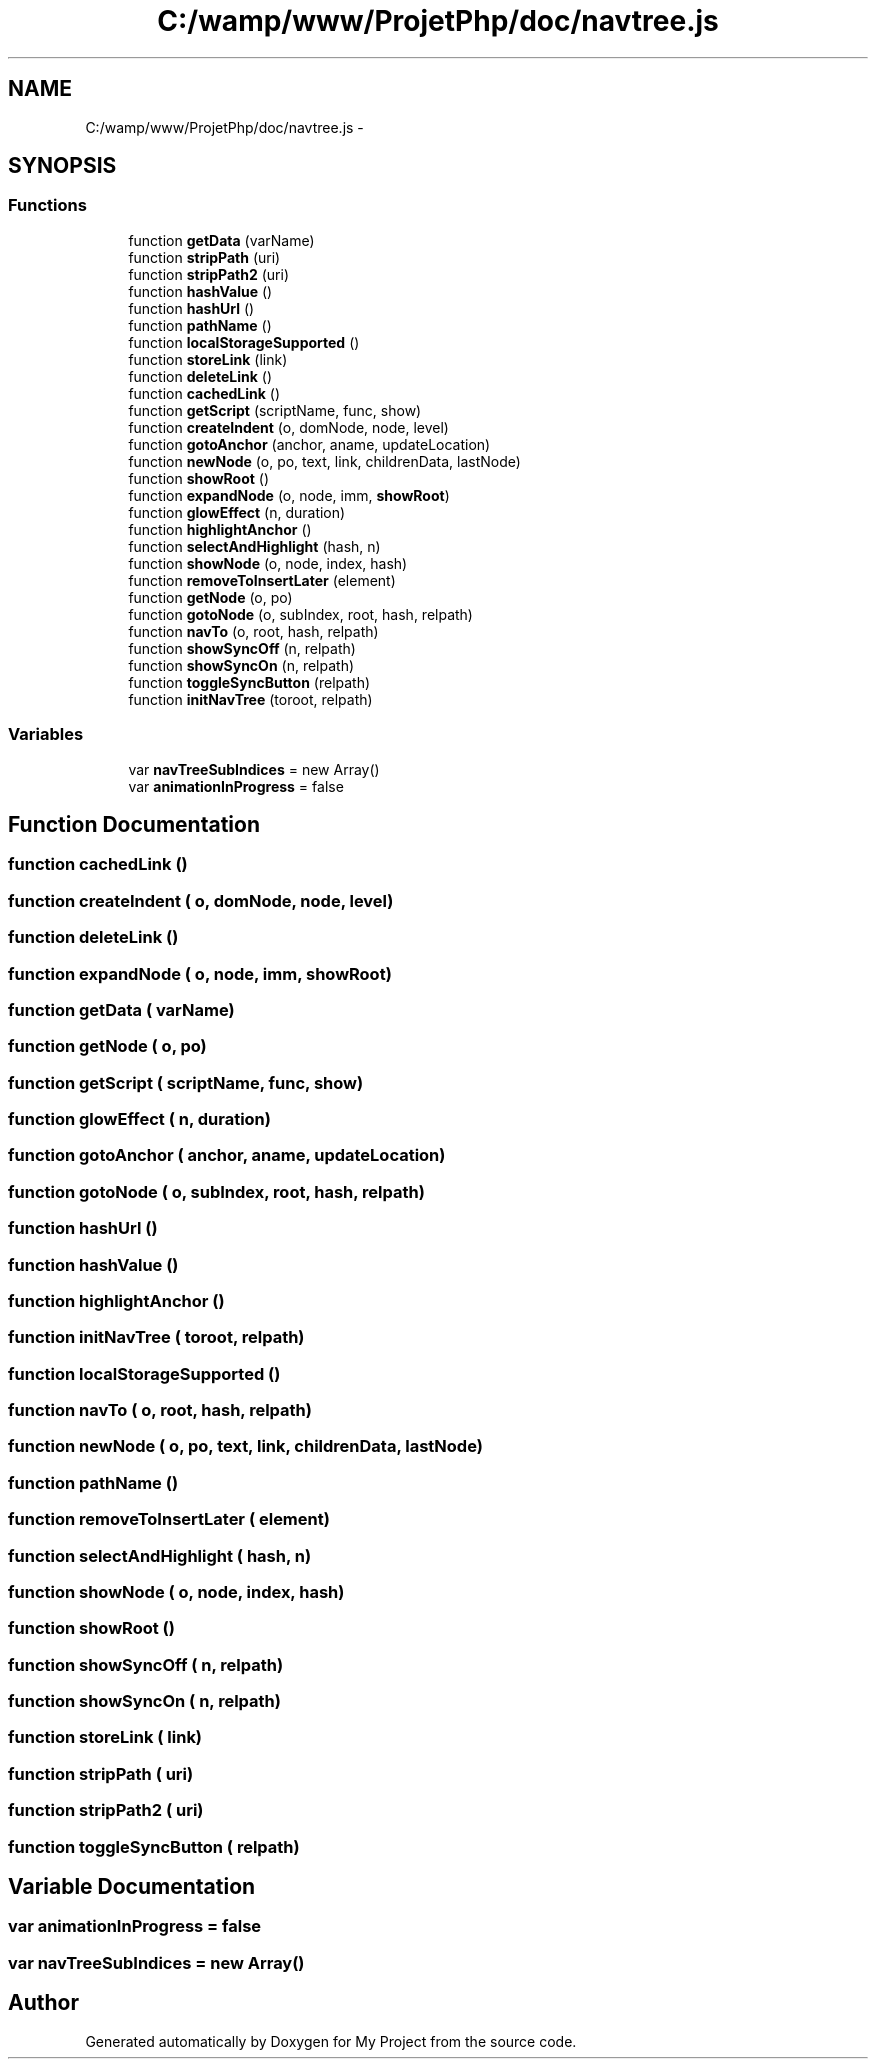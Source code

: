 .TH "C:/wamp/www/ProjetPhp/doc/navtree.js" 3 "Sun May 8 2016" "My Project" \" -*- nroff -*-
.ad l
.nh
.SH NAME
C:/wamp/www/ProjetPhp/doc/navtree.js \- 
.SH SYNOPSIS
.br
.PP
.SS "Functions"

.in +1c
.ti -1c
.RI "function \fBgetData\fP (varName)"
.br
.ti -1c
.RI "function \fBstripPath\fP (uri)"
.br
.ti -1c
.RI "function \fBstripPath2\fP (uri)"
.br
.ti -1c
.RI "function \fBhashValue\fP ()"
.br
.ti -1c
.RI "function \fBhashUrl\fP ()"
.br
.ti -1c
.RI "function \fBpathName\fP ()"
.br
.ti -1c
.RI "function \fBlocalStorageSupported\fP ()"
.br
.ti -1c
.RI "function \fBstoreLink\fP (link)"
.br
.ti -1c
.RI "function \fBdeleteLink\fP ()"
.br
.ti -1c
.RI "function \fBcachedLink\fP ()"
.br
.ti -1c
.RI "function \fBgetScript\fP (scriptName, func, show)"
.br
.ti -1c
.RI "function \fBcreateIndent\fP (o, domNode, node, level)"
.br
.ti -1c
.RI "function \fBgotoAnchor\fP (anchor, aname, updateLocation)"
.br
.ti -1c
.RI "function \fBnewNode\fP (o, po, text, link, childrenData, lastNode)"
.br
.ti -1c
.RI "function \fBshowRoot\fP ()"
.br
.ti -1c
.RI "function \fBexpandNode\fP (o, node, imm, \fBshowRoot\fP)"
.br
.ti -1c
.RI "function \fBglowEffect\fP (n, duration)"
.br
.ti -1c
.RI "function \fBhighlightAnchor\fP ()"
.br
.ti -1c
.RI "function \fBselectAndHighlight\fP (hash, n)"
.br
.ti -1c
.RI "function \fBshowNode\fP (o, node, index, hash)"
.br
.ti -1c
.RI "function \fBremoveToInsertLater\fP (element)"
.br
.ti -1c
.RI "function \fBgetNode\fP (o, po)"
.br
.ti -1c
.RI "function \fBgotoNode\fP (o, subIndex, root, hash, relpath)"
.br
.ti -1c
.RI "function \fBnavTo\fP (o, root, hash, relpath)"
.br
.ti -1c
.RI "function \fBshowSyncOff\fP (n, relpath)"
.br
.ti -1c
.RI "function \fBshowSyncOn\fP (n, relpath)"
.br
.ti -1c
.RI "function \fBtoggleSyncButton\fP (relpath)"
.br
.ti -1c
.RI "function \fBinitNavTree\fP (toroot, relpath)"
.br
.in -1c
.SS "Variables"

.in +1c
.ti -1c
.RI "var \fBnavTreeSubIndices\fP = new Array()"
.br
.ti -1c
.RI "var \fBanimationInProgress\fP = false"
.br
.in -1c
.SH "Function Documentation"
.PP 
.SS "function cachedLink ()"

.SS "function createIndent ( o,  domNode,  node,  level)"

.SS "function deleteLink ()"

.SS "function expandNode ( o,  node,  imm,  showRoot)"

.SS "function getData ( varName)"

.SS "function getNode ( o,  po)"

.SS "function getScript ( scriptName,  func,  show)"

.SS "function glowEffect ( n,  duration)"

.SS "function gotoAnchor ( anchor,  aname,  updateLocation)"

.SS "function gotoNode ( o,  subIndex,  root,  hash,  relpath)"

.SS "function hashUrl ()"

.SS "function hashValue ()"

.SS "function highlightAnchor ()"

.SS "function initNavTree ( toroot,  relpath)"

.SS "function localStorageSupported ()"

.SS "function navTo ( o,  root,  hash,  relpath)"

.SS "function newNode ( o,  po,  text,  link,  childrenData,  lastNode)"

.SS "function pathName ()"

.SS "function removeToInsertLater ( element)"

.SS "function selectAndHighlight ( hash,  n)"

.SS "function showNode ( o,  node,  index,  hash)"

.SS "function showRoot ()"

.SS "function showSyncOff ( n,  relpath)"

.SS "function showSyncOn ( n,  relpath)"

.SS "function storeLink ( link)"

.SS "function stripPath ( uri)"

.SS "function stripPath2 ( uri)"

.SS "function toggleSyncButton ( relpath)"

.SH "Variable Documentation"
.PP 
.SS "var animationInProgress = false"

.SS "var navTreeSubIndices = new Array()"

.SH "Author"
.PP 
Generated automatically by Doxygen for My Project from the source code\&.
